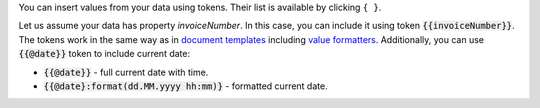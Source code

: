 You can insert values from your data using tokens.
Their list is available by clicking ``{ }``.

Let us assume your data has property *invoiceNumber*.
In this case, you can include it using token :code:`{{invoiceNumber}}`. 
The tokens work in the same way as in `document templates`_ including `value formatters`_.
Additionally, you can use :code:`{{@date}}` token to include current date:

- :code:`{{@date}}` - full current date with time.
- :code:`{{@date}:format(dd.MM.yyyy hh:mm)}` - formatted current date.

.. We use global URLs here to guarantee they are not broken when rst is included in other files.

.. _document templates: https://plumsail.com/docs/documents/v1.x/document-generation/docx/index.html
.. _value formatters: https://plumsail.com/docs/documents/v1.x/document-generation/common-docx-xlsx/formatters.html